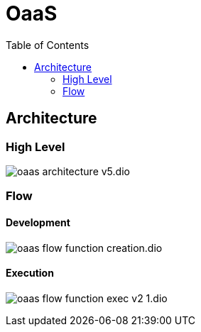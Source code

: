 = OaaS
:toc:
:toc-placement: preamble
:toclevels: 2


// Need some preamble to get TOC:
{empty}

== Architecture
=== High Level
image:doc/diagrams/oaas_architecture_v5.dio.png[]

=== Flow
==== Development
image:doc/diagrams/oaas_flow_function_creation.dio.png[]

==== Execution
image:doc/diagrams/oaas_flow_function_exec_v2_1.dio.png[]
